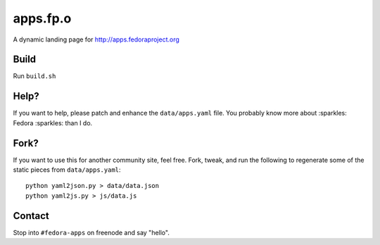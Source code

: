 apps.fp.o
=========

A dynamic landing page for http://apps.fedoraproject.org

Build
-----

Run ``build.sh``

Help?
-----

If you want to help, please patch and enhance the ``data/apps.yaml`` file.  You
probably know more about :sparkles: Fedora :sparkles: than I do.

Fork?
-----

If you want to use this for another community site, feel free.
Fork, tweak, and run the following to regenerate some of the static
pieces from ``data/apps.yaml``::

    python yaml2json.py > data/data.json
    python yaml2js.py > js/data.js

Contact
-------

Stop into ``#fedora-apps`` on freenode and say "hello".
